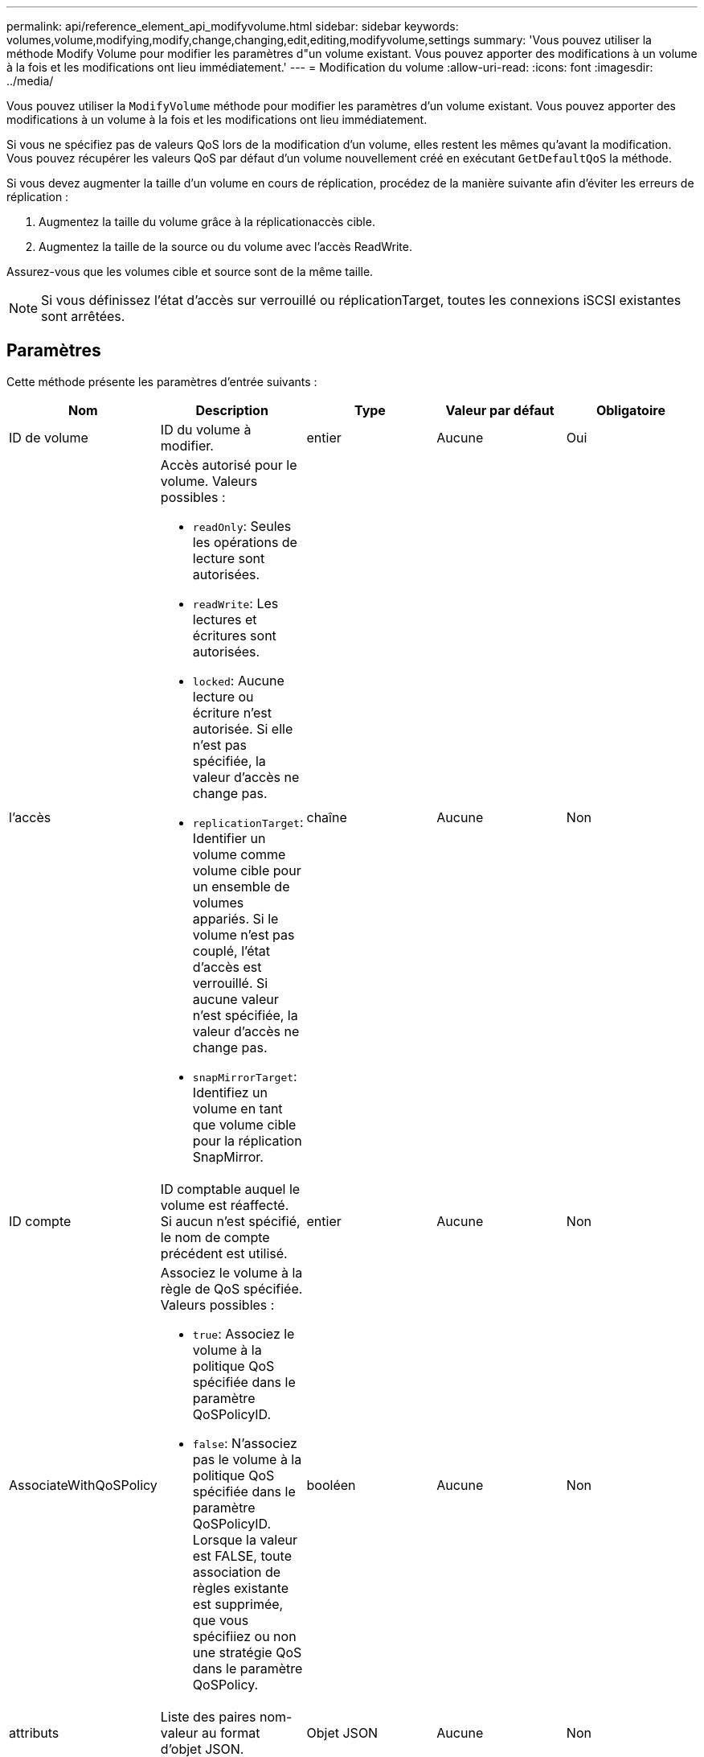---
permalink: api/reference_element_api_modifyvolume.html 
sidebar: sidebar 
keywords: volumes,volume,modifying,modify,change,changing,edit,editing,modifyvolume,settings 
summary: 'Vous pouvez utiliser la méthode Modify Volume pour modifier les paramètres d"un volume existant. Vous pouvez apporter des modifications à un volume à la fois et les modifications ont lieu immédiatement.' 
---
= Modification du volume
:allow-uri-read: 
:icons: font
:imagesdir: ../media/


[role="lead"]
Vous pouvez utiliser la `ModifyVolume` méthode pour modifier les paramètres d'un volume existant. Vous pouvez apporter des modifications à un volume à la fois et les modifications ont lieu immédiatement.

Si vous ne spécifiez pas de valeurs QoS lors de la modification d'un volume, elles restent les mêmes qu'avant la modification. Vous pouvez récupérer les valeurs QoS par défaut d'un volume nouvellement créé en exécutant `GetDefaultQoS` la méthode.

Si vous devez augmenter la taille d'un volume en cours de réplication, procédez de la manière suivante afin d'éviter les erreurs de réplication :

. Augmentez la taille du volume grâce à la réplicationaccès cible.
. Augmentez la taille de la source ou du volume avec l'accès ReadWrite.


Assurez-vous que les volumes cible et source sont de la même taille.


NOTE: Si vous définissez l'état d'accès sur verrouillé ou réplicationTarget, toutes les connexions iSCSI existantes sont arrêtées.



== Paramètres

Cette méthode présente les paramètres d'entrée suivants :

|===
| Nom | Description | Type | Valeur par défaut | Obligatoire 


 a| 
ID de volume
 a| 
ID du volume à modifier.
 a| 
entier
 a| 
Aucune
 a| 
Oui



 a| 
l'accès
 a| 
Accès autorisé pour le volume. Valeurs possibles :

* `readOnly`: Seules les opérations de lecture sont autorisées.
* `readWrite`: Les lectures et écritures sont autorisées.
* `locked`: Aucune lecture ou écriture n'est autorisée. Si elle n'est pas spécifiée, la valeur d'accès ne change pas.
* `replicationTarget`: Identifier un volume comme volume cible pour un ensemble de volumes appariés. Si le volume n'est pas couplé, l'état d'accès est verrouillé. Si aucune valeur n'est spécifiée, la valeur d'accès ne change pas.
* `snapMirrorTarget`: Identifiez un volume en tant que volume cible pour la réplication SnapMirror.

 a| 
chaîne
 a| 
Aucune
 a| 
Non



 a| 
ID compte
 a| 
ID comptable auquel le volume est réaffecté. Si aucun n'est spécifié, le nom de compte précédent est utilisé.
 a| 
entier
 a| 
Aucune
 a| 
Non



 a| 
AssociateWithQoSPolicy
 a| 
Associez le volume à la règle de QoS spécifiée. Valeurs possibles :

* `true`: Associez le volume à la politique QoS spécifiée dans le paramètre QoSPolicyID.
* `false`: N'associez pas le volume à la politique QoS spécifiée dans le paramètre QoSPolicyID. Lorsque la valeur est FALSE, toute association de règles existante est supprimée, que vous spécifiiez ou non une stratégie QoS dans le paramètre QoSPolicy.

 a| 
booléen
 a| 
Aucune
 a| 
Non



 a| 
attributs
 a| 
Liste des paires nom-valeur au format d'objet JSON.
 a| 
Objet JSON
 a| 
Aucune
 a| 
Non



 a| 
CREATETIME
 a| 
Chaîne de date ISO 8601 à définir comme nouvelle date de création du volume. Obligatoire si setCreateTime est défini sur vrai.
 a| 
Chaîne ISO 8601
 a| 
Aucune
 a| 
Non



 a| 
EnableSnapMirror orReplication
 a| 
Détermine si le volume peut être utilisé pour la réplication avec les terminaux SnapMirror. Valeurs possibles :

* `true`
* `false`

 a| 
booléen
 a| 
faux
 a| 
Non



| Fif50 | Spécifie le nombre maximal de snapshots de premier entré en premier sorti (FIFO) pris en charge par le volume. Notez que les instantanés FIFO et non FIFO utilisent tous les deux le même pool d'emplacements de snapshot disponibles sur un volume. Utilisez cette option pour limiter la consommation de snapshot FIFO des emplacements de snapshot disponibles. Notez que vous ne pouvez pas modifier cette valeur pour qu'elle soit inférieure au nombre actuel de snapshots FIFO. | entier | Aucune | Non 


| Taille mini | Spécifie le nombre d'emplacements de snapshot réservés aux snapshots de premier entré, premier sorti uniquement. Puisque les instantanés FIFO et non FIFO partagent le même pool, le paramètre minFifoSize réduit le nombre total d'instantanés non FIFO possibles de la même quantité. Notez que vous ne pouvez pas modifier cette valeur de manière à ce qu'elle entre en conflit avec le nombre de snapshots non FIFO en cours. | entier | Aucune | Non 


 a| 
mode
 a| 
Mode de réplication de volume. Valeurs possibles :

* `asynch`: Attend que le système reconnaisse que les données sont stockées sur la source avant d'écrire sur la cible.
* `sync`: N'attend pas que l'accusé de réception de transmission de données de la source commence à écrire des données vers la cible.

 a| 
chaîne
 a| 
Aucune
 a| 
Non



 a| 
la qos
 a| 
Les nouveaux paramètres de qualité de service de ce volume. Si ce n'est pas spécifié, les paramètres de QoS ne sont pas modifiés. Valeurs possibles :

* `minIOPS`
* `maxIOPS`
* `burstIOPS`

 a| 
xref:reference_element_api_qos.adoc[La QoS]
 a| 
Aucune
 a| 
Non



 a| 
QosPolicyID
 a| 
ID de la politique dont les paramètres QoS doivent être appliqués aux volumes spécifiés Ce paramètre s'excluent mutuellement avec le paramètre de qos.
 a| 
entier
 a| 
Aucune
 a| 
Non



 a| 
SetCreateTime
 a| 
Réglez sur vrai pour modifier la date d'enregistrement de la création du volume.
 a| 
booléen
 a| 
Aucune
 a| 
Non



 a| 
Taille totale
 a| 
La nouvelle taille du volume en octets. 1000000000 correspond à 1 Go. La taille est arrondie au mégaoctet le plus proche. Ce paramètre ne peut être utilisé que pour augmenter la taille d'un volume.
 a| 
entier
 a| 
Aucune
 a| 
Non

|===


== Retour de valeur

Cette méthode a la valeur de retour suivante :

|===


| Nom | Description | Type 


 a| 
volumétrie
 a| 
Objet contenant des informations sur le nouveau volume modifié.
 a| 
xref:reference_element_api_volume.adoc[volumétrie]

|===


== Exemple de demande

Les demandes pour cette méthode sont similaires à l'exemple suivant :

[listing]
----
{
  "method": "ModifyVolume",
  "params": {
     "volumeID": 5,
     "attributes": {
        "name1": "value1",
        "name2": "value2",
        "name3": "value3"
     },
     "qos": {
        "minIOPS": 60,
        "maxIOPS": 100,
        "burstIOPS": 150,
        "burstTime": 60
     },
      "access" :"readWrite"
     },
      "totalSize": 20000000000,
     "id": 1
}
----


== Exemple de réponse

Cette méthode renvoie une réponse similaire à l'exemple suivant :

[listing]
----
{
  "id": 1,
  "result": {
      "volume": {
          "access": "readWrite",
          "accountID": 1,
          "attributes": {
              "name1": "value1",
              "name2": "value2",
              "name3": "value3"
          },
          "blockSize": 4096,
          "createTime": "2016-03-28T16:16:13Z",
          "deleteTime": "",
          "enable512e": true,
          "iqn": "iqn.2010-01.com.solidfire:jyay.1459181777648.5",
          "name": "1459181777648",
          "purgeTime": "",
          "qos": {
              "burstIOPS": 150,
              "burstTime": 60,
              "curve": {
                  "4096": 100,
                  "8192": 160,
                  "16384": 270,
                  "32768": 500,
                  "65536": 1000,
                  "131072": 1950,
                  "262144": 3900,
                  "524288": 7600,
                  "1048576": 15000
              },
              "maxIOPS": 100,
              "minIOPS": 60
          },
          "scsiEUIDeviceID": "6a79617900000005f47acc0100000000",
          "scsiNAADeviceID": "6f47acc1000000006a79617900000005",
          "sliceCount": 1,
          "status": "active",
          "totalSize": 1000341504,
          "virtualVolumeID": null,
          "volumeAccessGroups": [
              1
          ],
          "volumeID": 5,
          "volumePairs": []
      }
  }
}
----


== Nouveau depuis la version

9,6



== Trouvez plus d'informations

xref:reference_element_api_getdefaultqos.adoc[GetDefaultQoS]
